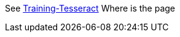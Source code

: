 See https://github.com/tesseract-ocr/tesseract/wiki/Training-Tesseract/[Training-Tesseract]
Where is the page 